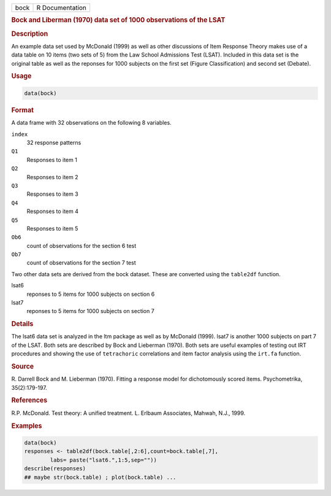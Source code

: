 .. container::

   ==== ===============
   bock R Documentation
   ==== ===============

   .. rubric:: Bock and Liberman (1970) data set of 1000 observations of
      the LSAT
      :name: bock

   .. rubric:: Description
      :name: description

   An example data set used by McDonald (1999) as well as other
   discussions of Item Response Theory makes use of a data table on 10
   items (two sets of 5) from the Law School Admissions Test (LSAT).
   Included in this data set is the original table as well as the
   reponses for 1000 subjects on the first set (Figure Classification)
   and second set (Debate).

   .. rubric:: Usage
      :name: usage

   .. code:: R

      data(bock)

   .. rubric:: Format
      :name: format

   A data frame with 32 observations on the following 8 variables.

   ``index``
      32 response patterns

   ``Q1``
      Responses to item 1

   ``Q2``
      Responses to item 2

   ``Q3``
      Responses to item 3

   ``Q4``
      Responses to item 4

   ``Q5``
      Responses to item 5

   ``Ob6``
      count of observations for the section 6 test

   ``Ob7``
      count of observations for the section 7 test

   Two other data sets are derived from the bock dataset. These are
   converted using the ``table2df`` function.

   lsat6
      reponses to 5 items for 1000 subjects on section 6

   lsat7
      reponses to 5 items for 1000 subjects on section 7

   .. rubric:: Details
      :name: details

   The lsat6 data set is analyzed in the ltm package as well as by
   McDonald (1999). lsat7 is another 1000 subjects on part 7 of the
   LSAT. Both sets are described by Bock and Lieberman (1970). Both sets
   are useful examples of testing out IRT procedures and showing the use
   of ``tetrachoric`` correlations and item factor analysis using the
   ``irt.fa`` function.

   .. rubric:: Source
      :name: source

   R. Darrell Bock and M. Lieberman (1970). Fitting a response model for
   dichotomously scored items. Psychometrika, 35(2):179-197.

   .. rubric:: References
      :name: references

   R.P. McDonald. Test theory: A unified treatment. L. Erlbaum
   Associates, Mahwah, N.J., 1999.

   .. rubric:: Examples
      :name: examples

   .. code:: R

      data(bock)
      responses <- table2df(bock.table[,2:6],count=bock.table[,7],
              labs= paste("lsat6.",1:5,sep=""))
      describe(responses)
      ## maybe str(bock.table) ; plot(bock.table) ...

